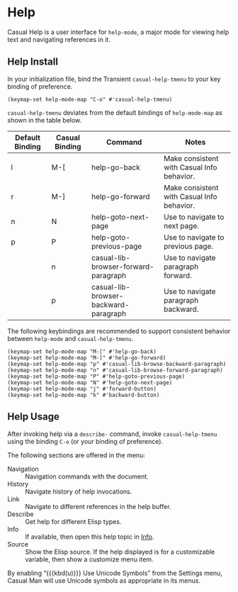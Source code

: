 * Help
#+CINDEX: Help
#+VINDEX: casual-help-tmenu

Casual Help is a user interface for ~help-mode~, a major mode for viewing help text and navigating references in it.

[[file:images/casual-help-screenshot.png]]

** Help Install
:PROPERTIES:
:CUSTOM_ID: help-install
:END:

#+CINDEX: Help Install

In your initialization file, bind the Transient ~casual-help-tmenu~ to your key binding of preference.

#+begin_src elisp :lexical no
  (keymap-set help-mode-map "C-o" #'casual-help-tmenu)
#+end_src

~casual-help-tmenu~ deviates from the default bindings of ~help-mode-map~ as shown in the table below.

| Default Binding | Casual Binding | Command                               | Notes                                      |
|-----------------+----------------+---------------------------------------+--------------------------------------------|
| l               | M-[            | help-go-back                          | Make consistent with Casual Info behavior. |
| r               | M-]            | help-go-forward                       | Make consistent with Casual Info behavior. |
| n               | N              | help-goto-next-page                   | Use to navigate to next page.              |
| p               | P              | help-goto-previous-page               | Use to navigate to previous page.          |
|                 | n              | casual-lib-browser-forward-paragraph  | Use to navigate paragraph forward.         |
|                 | p              | casual-lib-browser-backward-paragraph | Use to navigate paragraph backward.        |

The following keybindings are recommended to support consistent behavior between ~help-mode~ and ~casual-help-tmenu~.

#+begin_src elisp :lexical no
  (keymap-set help-mode-map "M-[" #'help-go-back)
  (keymap-set help-mode-map "M-]" #'help-go-forward)
  (keymap-set help-mode-map "p" #'casual-lib-browse-backward-paragraph)
  (keymap-set help-mode-map "n" #'casual-lib-browse-forward-paragraph)
  (keymap-set help-mode-map "P" #'help-goto-previous-page)
  (keymap-set help-mode-map "N" #'help-goto-next-page)
  (keymap-set help-mode-map "j" #'forward-button)
  (keymap-set help-mode-map "k" #'backward-button)
#+end_src

** Help Usage
#+CINDEX: Help Usage

After invoking help via a ~describe-~ command, invoke ~casual-help-tmenu~ using the binding ~C-o~ (or your binding of preference).

The following sections are offered in the menu:

- Navigation :: Navigation commands with the document.
- History :: Navigate history of help invocations.
- Link :: Navigate to different references in the help buffer.
- Describe :: Get help for different Elisp types.
- Info :: If available, then open this help topic in [[file:info.org][Info]].
- Source :: Show the Elisp source. If the help displayed is for a customizable variable, then show a customize menu item.
  
#+TEXINFO: @subheading Help Mode Unicode Symbol Support

By enabling “{{{kbd(u)}}} Use Unicode Symbols” from the Settings menu, Casual Man will use Unicode symbols as appropriate in its menus.

